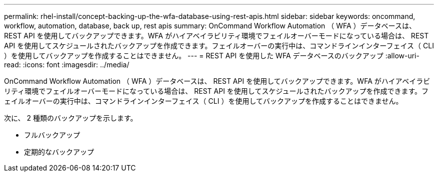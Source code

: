 ---
permalink: rhel-install/concept-backing-up-the-wfa-database-using-rest-apis.html 
sidebar: sidebar 
keywords: oncommand, workflow, automation, database, back up, rest apis 
summary: OnCommand Workflow Automation （ WFA ）データベースは、 REST API を使用してバックアップできます。WFA がハイアベイラビリティ環境でフェイルオーバーモードになっている場合は、 REST API を使用してスケジュールされたバックアップを作成できます。フェイルオーバーの実行中は、コマンドラインインターフェイス（ CLI ）を使用してバックアップを作成することはできません。 
---
= REST API を使用した WFA データベースのバックアップ
:allow-uri-read: 
:icons: font
:imagesdir: ../media/


[role="lead"]
OnCommand Workflow Automation （ WFA ）データベースは、 REST API を使用してバックアップできます。WFA がハイアベイラビリティ環境でフェイルオーバーモードになっている場合は、 REST API を使用してスケジュールされたバックアップを作成できます。フェイルオーバーの実行中は、コマンドラインインターフェイス（ CLI ）を使用してバックアップを作成することはできません。

次に、 2 種類のバックアップを示します。

* フルバックアップ
* 定期的なバックアップ

